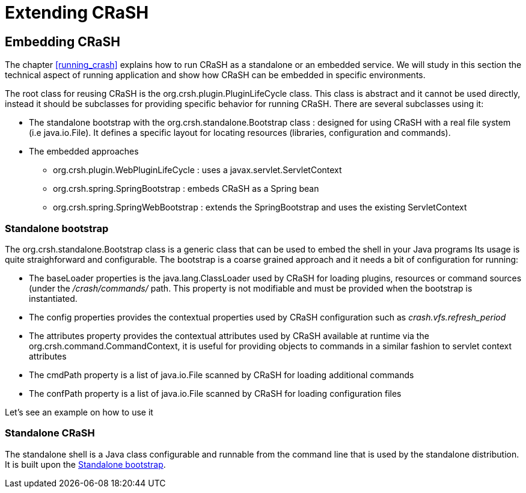 = Extending CRaSH

== Embedding CRaSH

The chapter <<running_crash>> explains how to run CRaSH as a standalone or an embedded service. We will study in this section the technical
aspect of running application and show how CRaSH can be embedded in specific environments.

The root class for reusing CRaSH is the +org.crsh.plugin.PluginLifeCycle+ class. This class is abstract and it cannot
be used directly, instead it should be subclasses for providing specific behavior for running CRaSH. There are several
subclasses using it:

* The standalone bootstrap with the +org.crsh.standalone.Bootstrap+ class : designed for using CRaSH with a real
file system (i.e +java.io.File+). It defines a specific layout for locating resources (libraries, configuration and commands).
* The embedded approaches
** +org.crsh.plugin.WebPluginLifeCycle+ : uses a +javax.servlet.ServletContext+
** +org.crsh.spring.SpringBootstrap+ : embeds CRaSH as a Spring bean
** +org.crsh.spring.SpringWebBootstrap+ : extends the +SpringBootstrap+ and uses the existing +ServletContext+

[[standalone_bootstrap]]
=== Standalone bootstrap

The +org.crsh.standalone.Bootstrap+ class is a generic class that can be used to embed the shell in your Java programs
Its usage is quite straighforward and configurable. The bootstrap is a coarse grained approach and it needs a bit of configuration for running:

* The +baseLoader+ properties is the +java.lang.ClassLoader+ used by CRaSH for loading plugins, resources or command sources (under the
_/crash/commands/_ path. This property is not modifiable and must be provided when the bootstrap is instantiated.
* The +config+ properties provides the contextual properties used by CRaSH configuration such as _crash.vfs.refresh_period_
* The +attributes+ property provides the contextual attributes used by CRaSH available at runtime via the +org.crsh.command.CommandContext+,
it is useful for providing objects to commands in a similar fashion to servlet context attributes
* The +cmdPath+ property is a list of +java.io.File+ scanned by CRaSH for loading additional commands
* The +confPath+ property is a list of +java.io.File+ scanned by CRaSH for loading configuration files

Let's see an example on how to use it

=== Standalone CRaSH

The standalone shell is a Java class configurable and runnable from the command line that is used by the standalone distribution. It is
built upon the <<standalone_bootstrap>>.
